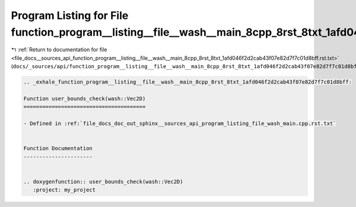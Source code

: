 
.. _program_listing_file_docs__sources_api_function_program__listing__file__wash__main_8cpp_8rst_8txt_1afd046f2d2cab43f07e82d7f7c01d8bff.rst.txt:

Program Listing for File function_program__listing__file__wash__main_8cpp_8rst_8txt_1afd046f2d2cab43f07e82d7f7c01d8bff.rst.txt
==============================================================================================================================

|exhale_lsh| :ref:`Return to documentation for file <file_docs__sources_api_function_program__listing__file__wash__main_8cpp_8rst_8txt_1afd046f2d2cab43f07e82d7f7c01d8bff.rst.txt>` (``docs/_sources/api/function_program__listing__file__wash__main_8cpp_8rst_8txt_1afd046f2d2cab43f07e82d7f7c01d8bff.rst.txt``)

.. |exhale_lsh| unicode:: U+021B0 .. UPWARDS ARROW WITH TIP LEFTWARDS

.. code-block:: cpp

   .. _exhale_function_program__listing__file__wash__main_8cpp_8rst_8txt_1afd046f2d2cab43f07e82d7f7c01d8bff:
   
   Function user_bounds_check(wash::Vec2D)
   =======================================
   
   - Defined in :ref:`file_docs_doc_out_sphinx__sources_api_program_listing_file_wash_main.cpp.rst.txt`
   
   
   Function Documentation
   ----------------------
   
   
   .. doxygenfunction:: user_bounds_check(wash::Vec2D)
      :project: my_project
